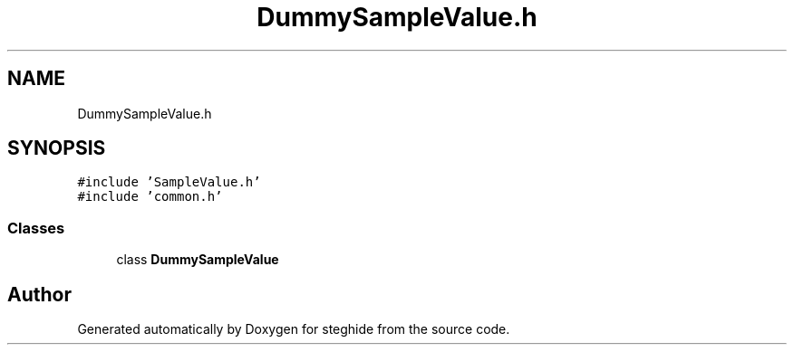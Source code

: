 .TH "DummySampleValue.h" 3 "Thu Aug 17 2017" "Version 0.5.1" "steghide" \" -*- nroff -*-
.ad l
.nh
.SH NAME
DummySampleValue.h
.SH SYNOPSIS
.br
.PP
\fC#include 'SampleValue\&.h'\fP
.br
\fC#include 'common\&.h'\fP
.br

.SS "Classes"

.in +1c
.ti -1c
.RI "class \fBDummySampleValue\fP"
.br
.in -1c
.SH "Author"
.PP 
Generated automatically by Doxygen for steghide from the source code\&.
